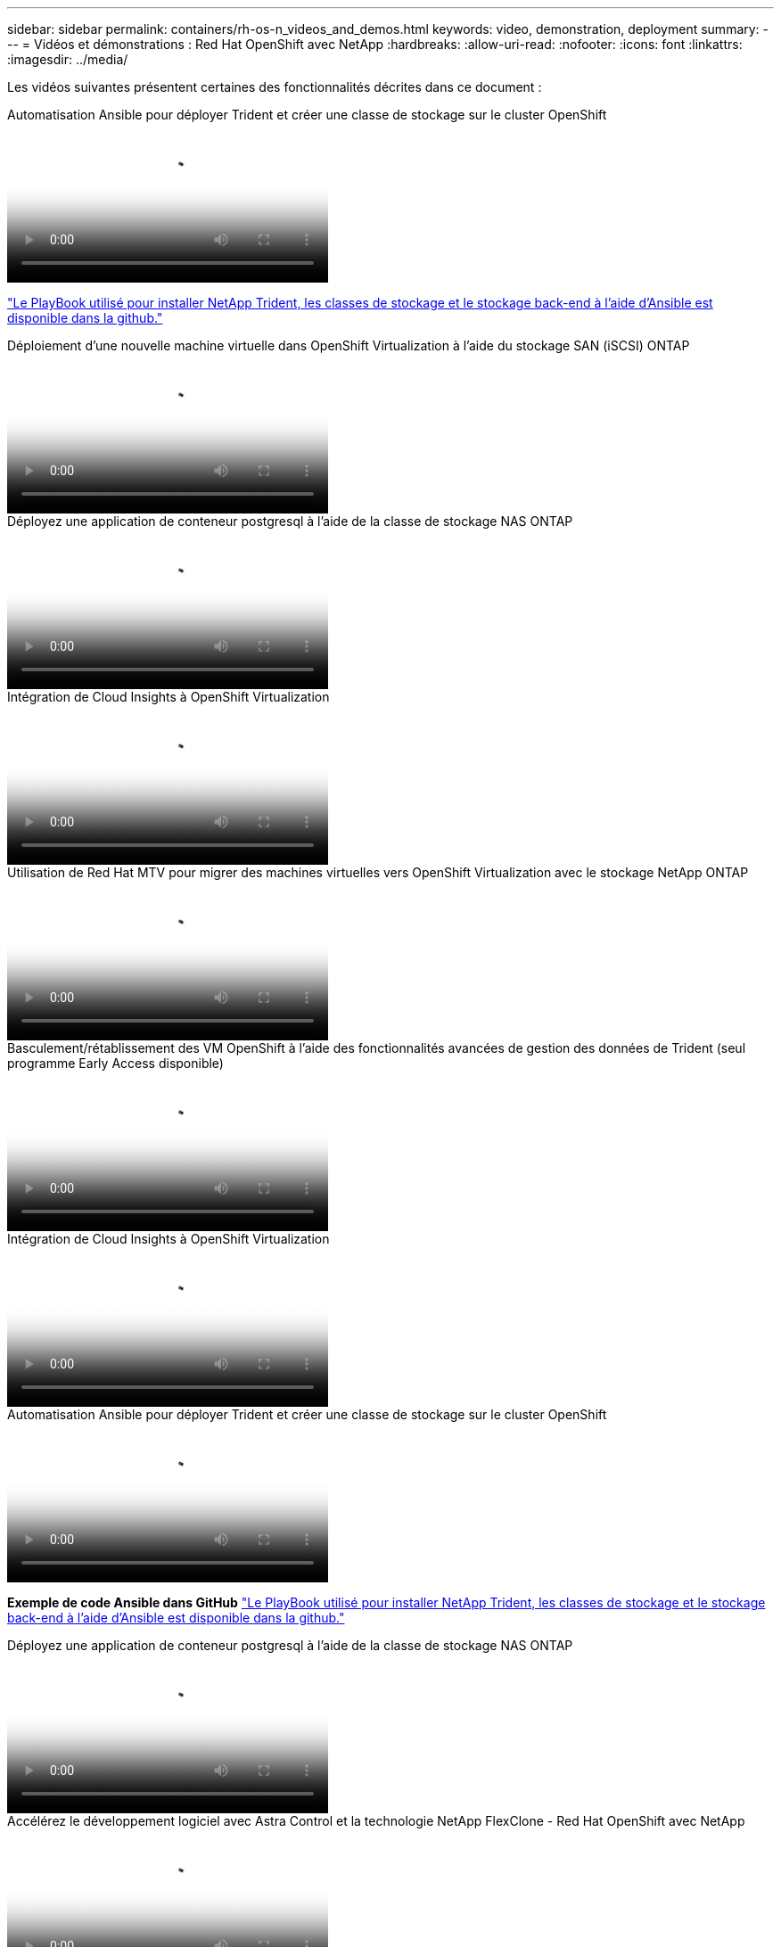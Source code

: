---
sidebar: sidebar 
permalink: containers/rh-os-n_videos_and_demos.html 
keywords: video, demonstration, deployment 
summary:  
---
= Vidéos et démonstrations : Red Hat OpenShift avec NetApp
:hardbreaks:
:allow-uri-read: 
:nofooter: 
:icons: font
:linkattrs: 
:imagesdir: ../media/


[role="lead"]
Les vidéos suivantes présentent certaines des fonctionnalités décrites dans ce document :

.Automatisation Ansible pour déployer Trident et créer une classe de stockage sur le cluster OpenShift
video::fae6605f-b61a-4a34-a97f-b1ed00d2de93[panopto,width=360]
link:https://github.com/NetApp/trident-install["Le PlayBook utilisé pour installer NetApp Trident, les classes de stockage et le stockage back-end à l'aide d'Ansible est disponible dans la github."]

.Déploiement d'une nouvelle machine virtuelle dans OpenShift Virtualization à l'aide du stockage SAN (iSCSI) ONTAP
video::2e2c6fdb-4651-46dd-b028-b1ed00d37da3[panopto,width=360]
.Déployez une application de conteneur postgresql à l'aide de la classe de stockage NAS ONTAP
video::d3eacf8c-888f-4028-a695-b1ed00d28dee[panopto,width=360]
.Intégration de Cloud Insights à OpenShift Virtualization
video::29ed6938-eeaf-4e70-ae7b-b15d011d75ff[panopto,width=360]
.Utilisation de Red Hat MTV pour migrer des machines virtuelles vers OpenShift Virtualization avec le stockage NetApp ONTAP
video::bac58645-dd75-4e92-b5fe-b12b015dc199[panopto,width=360]
.Basculement/rétablissement des VM OpenShift à l'aide des fonctionnalités avancées de gestion des données de Trident (seul programme Early Access disponible)
video::f2a8fa24-2971-4cdc-9bbb-b1f1007032ea[panopto,width=360]
.Intégration de Cloud Insights à OpenShift Virtualization
video::29ed6938-eeaf-4e70-ae7b-b15d011d75ff[panopto,width=360]
.Automatisation Ansible pour déployer Trident et créer une classe de stockage sur le cluster OpenShift
video::fae6605f-b61a-4a34-a97f-b1ed00d2de93[panopto,width=360]
**Exemple de code Ansible dans GitHub** link:https://github.com/NetApp/trident-install["Le PlayBook utilisé pour installer NetApp Trident, les classes de stockage et le stockage back-end à l'aide d'Ansible est disponible dans la github."]

.Déployez une application de conteneur postgresql à l'aide de la classe de stockage NAS ONTAP
video::d3eacf8c-888f-4028-a695-b1ed00d28dee[panopto,width=360]
.Accélérez le développement logiciel avec Astra Control et la technologie NetApp FlexClone - Red Hat OpenShift avec NetApp
video::26b7ea00-9eda-4864-80ab-b01200fa13ac[panopto,width=360]
.Utilisez l'Astra de NetApp pour effectuer une analyse post-mortem et restaurer votre application
video::3ae8eb53-eda3-410b-99e8-b01200fa30a8[panopto,width=360]
.Protection des données dans un pipeline ci/CD avec Astra Control Center
video::a6400379-52ff-4c8f-867f-b01200fa4a5e[panopto,width=360]
.Migration de workloads à l'aide d'Astra Control Center : Red Hat OpenShift avec NetApp
video::e397e023-5204-464d-ab00-b01200f9e6b5[panopto,width=360]
.Migration des charges de travail - Red Hat OpenShift avec NetApp
video::27773297-a80c-473c-ab41-b01200fa009a[panopto,width=360]
.Installation d'OpenShift Virtualization - Red Hat OpenShift avec NetApp
video::e589a8a3-ce82-4a0a-adb6-b01200f9b907[panopto,width=360]
.Déploiement d'une machine virtuelle avec OpenShift Virtualization - Red Hat OpenShift avec NetApp
video::8a29fa18-8643-499e-94c7-b01200f9ce11[panopto,width=360]
.NetApp HCI pour Red Hat OpenShift sur Red Hat Virtualization
video::13b32159-9ea3-4056-b285-b01200f0873a[panopto,width=360]